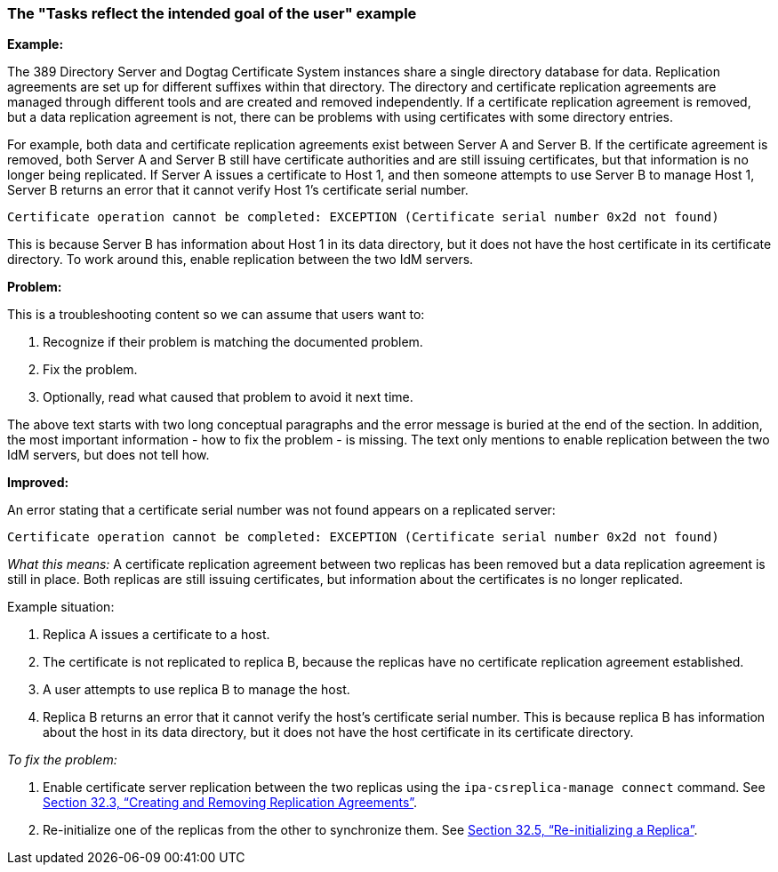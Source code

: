[[example-tasks-reflect-the-intended-goal-of-the-user]]

=== The "Tasks reflect the intended goal of the user" example

*Example:*

The 389 Directory Server and Dogtag Certificate System instances share a single directory database for data. Replication agreements are set up for different suffixes within that directory. The directory and certificate replication agreements are managed through different tools and are created and removed independently. If a certificate replication agreement is removed, but a data replication agreement is not, there can be problems with using certificates with some directory entries.

For example, both data and certificate replication agreements exist between Server A and Server B. If the certificate agreement is removed, both Server A and Server B still have certificate authorities and are still issuing certificates, but that information is no longer being replicated. If Server A issues a certificate to Host 1, and then someone attempts to use Server B to manage Host 1, Server B returns an error that it cannot verify Host 1's certificate serial number.

----
Certificate operation cannot be completed: EXCEPTION (Certificate serial number 0x2d not found)
----

This is because Server B has information about Host 1 in its data directory, but it does not have the host certificate in its certificate directory.
To work around this, enable replication between the two IdM servers.

*Problem:*

This is a troubleshooting content so we can assume that users want to:

. Recognize if their problem is matching the documented problem.

. Fix the problem.

. Optionally, read what caused that problem to avoid it next time.

The above text starts with two long conceptual paragraphs and the error message is buried at the end of the section. In addition, the most important information - how to fix the problem - is missing. The text only mentions to enable replication between the two IdM servers, but does not tell how.

*Improved:*

An error stating that a certificate serial number was not found appears on a replicated server:

----
Certificate operation cannot be completed: EXCEPTION (Certificate serial number 0x2d not found)
----

_What this means:_ A certificate replication agreement between two replicas has been removed but a data replication agreement is still in place. Both replicas are still issuing certificates, but information about the certificates is no longer replicated.

Example situation:

. Replica A issues a certificate to a host.

. The certificate is not replicated to replica B, because the replicas have no certificate replication agreement established.                     

. A user attempts to use replica B to manage the host.
. Replica B returns an error that it cannot verify the host's certificate serial number. This is because replica B has information about the host in its data directory, but it does not have the host certificate in its certificate directory.

_To fix the problem:_

. Enable certificate server replication between the two replicas using the `ipa-csreplica-manage connect` command. See link:TODO[Section 32.3, “Creating and Removing Replication Agreements”].

. Re-initialize one of the replicas from the other to synchronize them. See link:TODO[Section 32.5, “Re-initializing a Replica”].
